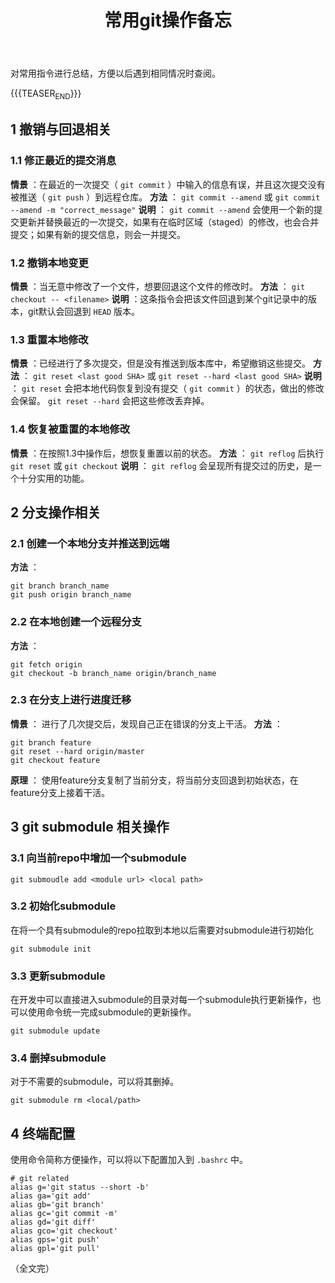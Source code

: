 #+BEGIN_COMMENT
.. title: 常用git操作备忘
.. slug: git-cheatsheet
.. date: 2018-01-19 12:39:16 UTC+08:00
.. updated: 2019-01-29 16:18:16 UTC+08:00
.. tags: git, cheatsheet
.. category: git
.. link:
.. description:
.. type: text
#+END_COMMENT
#+TITLE:常用git操作备忘

对常用指令进行总结，方便以后遇到相同情况时查阅。

{{{TEASER_END}}}

** 1 撤销与回退相关
*** 1.1 修正最近的提交消息
*情景* ：在最近的一次提交（ ~git commit~ ）中输入的信息有误，并且这次提交没有被推送（ ~git push~ ）到远程仓库。
*方法* ： ~git commit --amend~ 或 ~git commit --amend -m "correct_message"~
*说明* ： ~git commit --amend~ 会使用一个新的提交更新并替换最近的一次提交，如果有在临时区域（staged）的修改，也会合并提交；如果有新的提交信息，则会一并提交。

*** 1.2 撤销本地变更
*情景* ：当无意中修改了一个文件，想要回退这个文件的修改时。
*方法* ： ~git checkout -- <filename>~
*说明* ：这条指令会把该文件回退到某个git记录中的版本，git默认会回退到 ~HEAD~ 版本。

*** 1.3 重置本地修改
*情景* ：已经进行了多次提交，但是没有推送到版本库中，希望撤销这些提交。
*方法* ： ~git reset <last good SHA>~ 或 ~git reset --hard <last good SHA>~
*说明* ： ~git reset~ 会把本地代码恢复到没有提交（ ~git commit~ ）的状态，做出的修改会保留。 ~git reset --hard~ 会把这些修改丢弃掉。

*** 1.4 恢复被重置的本地修改
*情景* ：在按照1.3中操作后，想恢复重置以前的状态。
*方法* ： ~git reflog~ 后执行 ~git reset~ 或 ~git checkout~
*说明* ： ~git reflog~ 会呈现所有提交过的历史，是一个十分实用的功能。


** 2 分支操作相关
*** 2.1 创建一个本地分支并推送到远端
*方法* ：
#+BEGIN_SRC shell
git branch branch_name
git push origin branch_name
#+END_SRC

*** 2.2 在本地创建一个远程分支
*方法* ：
#+BEGIN_SRC shell
git fetch origin
git checkout -b branch_name origin/branch_name
#+END_SRC

*** 2.3 在分支上进行进度迁移
*情景* ： 进行了几次提交后，发现自己正在错误的分支上干活。
*方法* ：
#+BEGIN_SRC shell
git branch feature
git reset --hard origin/master
git checkout feature
#+END_SRC
*原理* ： 使用feature分支复制了当前分支，将当前分支回退到初始状态，在feature分支上接着干活。


** 3 git submodule 相关操作

*** 3.1 向当前repo中增加一个submodule
#+BEGIN_SRC shell
git submoudle add <module url> <local path>
#+END_SRC

*** 3.2 初始化submodule
在将一个具有submodule的repo拉取到本地以后需要对submodule进行初始化
#+BEGIN_SRC shell
git submodule init
#+END_SRC

*** 3.3 更新submodule
在开发中可以直接进入submodule的目录对每一个submodule执行更新操作，也可以使用命令统一完成submodule的更新操作。
#+BEGIN_SRC shell
git submodule update
#+END_SRC

*** 3.4 删掉submodule
对于不需要的submodule，可以将其删掉。
#+BEGIN_SRC shell
git submodule rm <local/path>
#+END_SRC


** 4 终端配置
使用命令简称方便操作，可以将以下配置加入到 =.bashrc= 中。
#+BEGIN_SRC shell
# git related
alias g='git status --short -b'
alias ga='git add'
alias gb='git branch'
alias gc='git commit -m'
alias gd='git diff'
alias gco='git checkout'
alias gps='git push'
alias gpl='git pull'
#+END_SRC


（全文完）
